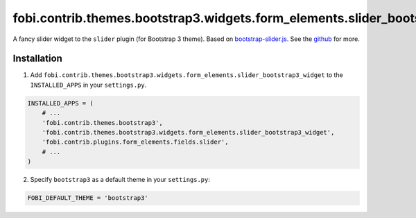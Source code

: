 =============================================================================
fobi.contrib.themes.bootstrap3.widgets.form_elements.slider_bootstrap3_widget
=============================================================================
A fancy slider widget to the ``slider`` plugin (for Bootstrap 3 theme). Based
on `bootstrap-slider.js <http://seiyria.com/bootstrap-slider/>`_. See the
`github <https://github.com/seiyria/bootstrap-slider>`_ for more.

Installation
============
1. Add ``fobi.contrib.themes.bootstrap3.widgets.form_elements.slider_bootstrap3_widget``
   to the ``INSTALLED_APPS`` in your ``settings.py``.

.. code-block:: python

    INSTALLED_APPS = (
        # ...
        'fobi.contrib.themes.bootstrap3',
        'fobi.contrib.themes.bootstrap3.widgets.form_elements.slider_bootstrap3_widget',
        'fobi.contrib.plugins.form_elements.fields.slider',
        # ...
    )

2. Specify ``bootstrap3`` as a default theme in your ``settings.py``:

.. code-block:: python

    FOBI_DEFAULT_THEME = 'bootstrap3'
